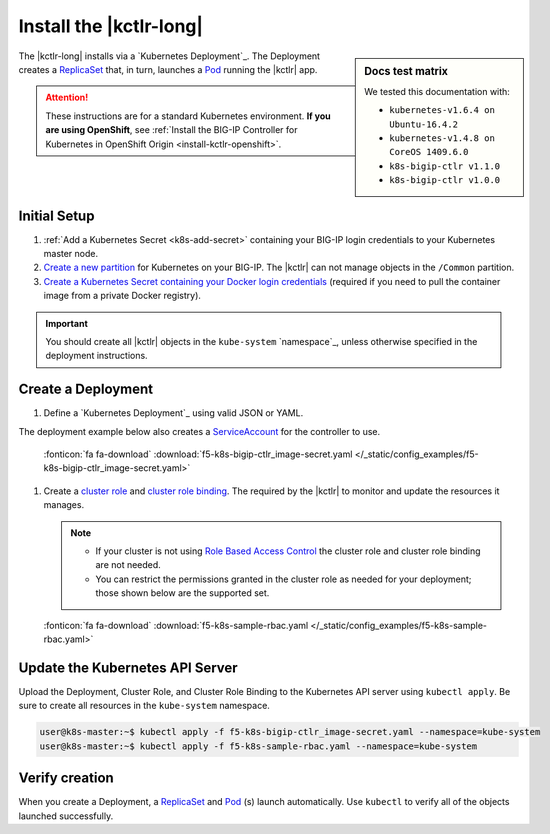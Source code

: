 .. _install-kctlr:

Install the |kctlr-long|
========================

.. sidebar:: Docs test matrix

   We tested this documentation with:

   - ``kubernetes-v1.6.4 on Ubuntu-16.4.2``
   - ``kubernetes-v1.4.8 on CoreOS 1409.6.0``
   - ``k8s-bigip-ctlr v1.1.0``
   - ``k8s-bigip-ctlr v1.0.0``


The |kctlr-long| installs via a `Kubernetes Deployment`_.
The Deployment creates a `ReplicaSet`_ that, in turn, launches a `Pod`_ running the |kctlr| app.

.. attention::

   These instructions are for a standard Kubernetes environment.
   **If you are using OpenShift**, see :ref:`Install the BIG-IP Controller for Kubernetes in OpenShift Origin <install-kctlr-openshift>`.

Initial Setup
-------------

#. :ref:`Add a Kubernetes Secret <k8s-add-secret>` containing your BIG-IP login credentials to your Kubernetes master node.

#. `Create a new partition`_ for Kubernetes on your BIG-IP.
   The |kctlr| can not manage objects in the ``/Common`` partition.

#. `Create a Kubernetes Secret containing your Docker login credentials`_ (required if you need to pull the container image from a private Docker registry).

.. _create-k8s-deployment:

.. important::

   You should create all |kctlr| objects in the ``kube-system`` `namespace`_, unless otherwise specified in the deployment instructions.

.. _k8s-bigip-ctlr-deployment:

Create a Deployment
-------------------

#. Define a `Kubernetes Deployment`_ using valid JSON or YAML.

The deployment example below also creates a `ServiceAccount`_ for the controller to use.

   .. literalinclude:: /_static/config_examples/f5-k8s-bigip-ctlr_image-secret.yaml
      :linenos:
      :caption: Example Kubernetes Manifest
      :emphasize-lines: 2,50

   :fonticon:`fa fa-download` :download:`f5-k8s-bigip-ctlr_image-secret.yaml </_static/config_examples/f5-k8s-bigip-ctlr_image-secret.yaml>`

#. Create a `cluster role <https://kubernetes.io/docs/admin/authorization/rbac/#role-and-clusterrole>`_ and `cluster role binding <https://kubernetes.io/docs/admin/authorization/rbac/#rolebinding-and-clusterrolebinding>`_.
   The required by the |kctlr| to monitor and update the resources it manages.

   .. note::

      - If your cluster is not using `Role Based Access Control <https://kubernetes.io/docs/admin/authorization/rbac/>`_ the cluster role and cluster role binding are not needed.
      - You can restrict the permissions granted in the cluster role as needed for your deployment; those shown below are the supported set.


   .. literalinclude:: /_static/config_examples/f5-k8s-sample-rbac.yaml
      :linenos:
      :caption: Example ``ClusterRole`` and ``ClusterRoleBinding``

   :fonticon:`fa fa-download` :download:`f5-k8s-sample-rbac.yaml </_static/config_examples/f5-k8s-sample-rbac.yaml>`


Update the Kubernetes API Server
--------------------------------

Upload the Deployment, Cluster Role, and Cluster Role Binding to the Kubernetes API server using ``kubectl apply``.
Be sure to create all resources in the ``kube-system`` namespace.

.. code-block:: console

   user@k8s-master:~$ kubectl apply -f f5-k8s-bigip-ctlr_image-secret.yaml --namespace=kube-system
   user@k8s-master:~$ kubectl apply -f f5-k8s-sample-rbac.yaml --namespace=kube-system


Verify creation
---------------

When you create a Deployment, a `ReplicaSet`_ and `Pod`_ (s) launch automatically.
Use ``kubectl`` to verify all of the objects launched successfully.

.. code-block:: console
   :emphasize-lines: 3, 7, 11

   user@k8s-master:~$ kubectl get deployments --namespace=kube-system
   NAME             DESIRED   CURRENT   UP-TO-DATE   AVAILABLE   AGE
   k8s-bigip-ctlr   1         1         1            1           1h

   user@k8s-master:~$ kubectl get replicasets --namespace=kube-system
   NAME                       DESIRED   CURRENT   AGE
   k8s-bigip-ctlr-331478340   1         1         1h

   user@k8s-master:~$ kubectl get pods --namespace=kube-system
   NAME                                  READY     STATUS    RESTARTS   AGE
   k8s-bigip-ctlr-331478340-ke0h9        1/1       Running   0          1h
   kube-apiserver-172.16.1.19            1/1       Running   0          2d
   kube-controller-manager-172.16.1.19   1/1       Running   0          2d
   kube-dns-v11-2a66j                    4/4       Running   0          2d
   kube-proxy-172.16.1.19                1/1       Running   0          2d
   kube-proxy-172.16.1.21                1/1       Running   0          2d
   kube-scheduler-172.16.1.19            1/1       Running   0          2d
   kubernetes-dashboard-172.16.1.19      1/1       Running   0          2d

.. _ReplicaSet: https://kubernetes.io/docs/user-guide/replicasets/
.. _Pod: https://kubernetes.io/docs/user-guide/pods/
.. _ServiceAccount: https://kubernetes.io/docs/admin/service-accounts-admin/
.. _Create a new partition: https://support.f5.com/kb/en-us/products/big-ip_ltm/manuals/product/tmos-implementations-12-1-0/29.html
.. _Create a Kubernetes Secret containing your Docker login credentials: https://kubernetes.io/docs/tasks/configure-pod-container/pull-image-private-registry/
